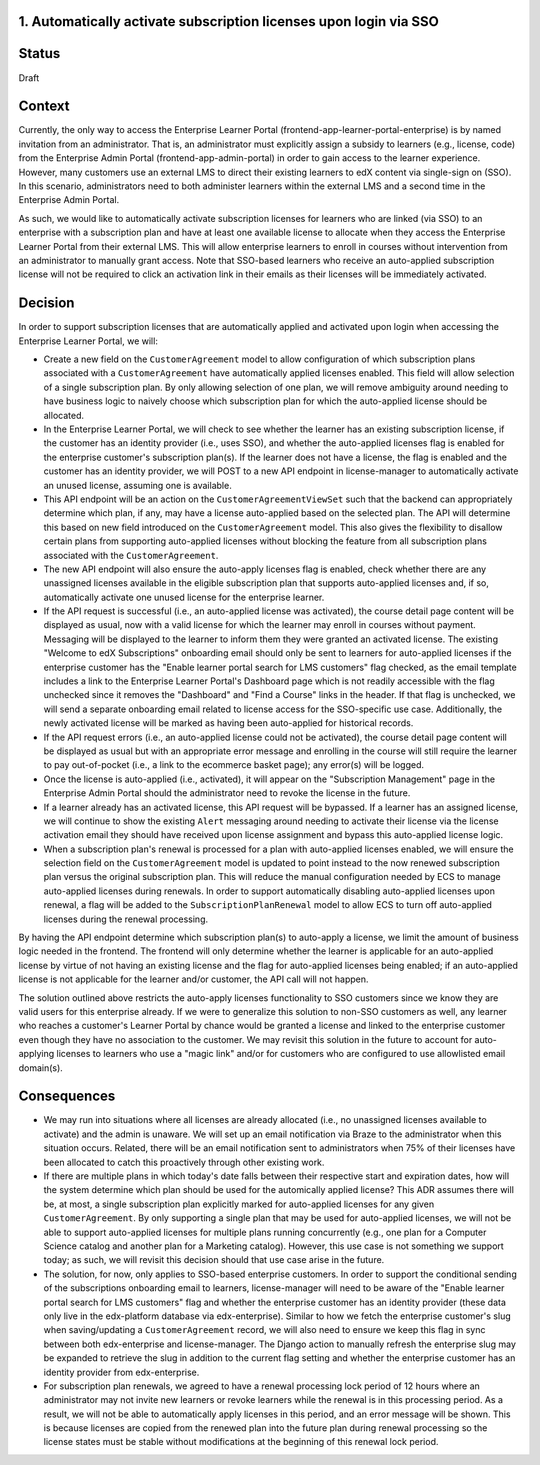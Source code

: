 1. Automatically activate subscription licenses upon login via SSO
======================

Status
======

Draft

Context
=======

Currently, the only way to access the Enterprise Learner Portal (frontend-app-learner-portal-enterprise) is by named invitation from an administrator. That is, an administrator must explicitly assign a subsidy to learners (e.g., license, code) from the Enterprise Admin Portal (frontend-app-admin-portal) in order to gain access to the learner experience. However, many customers use an external LMS to direct their existing learners to edX content via single-sign on (SSO). In this scenario, administrators need to both administer learners within the external LMS and a second time in the Enterprise Admin Portal.

As such, we would like to automatically activate subscription licenses for learners who are linked (via SSO) to an enterprise with a subscription plan and have at least one available license to allocate when they access the Enterprise Learner Portal from their external LMS. This will allow enterprise learners to enroll in courses without intervention from an administrator to manually grant access. Note that SSO-based learners who receive an auto-applied subscription license will not be required to click an activation link in their emails as their licenses will be immediately activated.

Decision
========

In order to support subscription licenses that are automatically applied and activated upon login when accessing the Enterprise Learner Portal, we will:

* Create a new field on the ``CustomerAgreement`` model to allow configuration of which subscription plans associated with a ``CustomerAgreement`` have automatically applied licenses enabled. This field will allow selection of a single subscription plan. By only allowing selection of one plan, we will remove ambiguity around needing to have business logic to naively choose which subscription plan for which the auto-applied license should be allocated.
* In the Enterprise Learner Portal, we will check to see whether the learner has an existing subscription license, if the customer has an identity provider (i.e., uses SSO), and whether the auto-applied licenses flag is enabled for the enterprise customer's subscription plan(s). If the learner does not have a license, the flag is enabled and the customer has an identity provider, we will POST to a new API endpoint in license-manager to automatically activate an unused license, assuming one is available.
* This API endpoint will be an action on the ``CustomerAgreementViewSet`` such that the backend can appropriately determine which plan, if any, may have a license auto-applied based on the selected plan. The API will determine this based on new field introduced on the ``CustomerAgreement`` model. This also gives the flexibility to disallow certain plans from supporting auto-applied licenses without blocking the feature from all subscription plans associated with the ``CustomerAgreement``.
* The new API endpoint will also ensure the auto-apply licenses flag is enabled, check whether there are any unassigned licenses available in the eligible subscription plan that supports auto-applied licenses and, if so, automatically activate one unused license for the enterprise learner.
* If the API request is successful (i.e., an auto-applied license was activated), the course detail page content will be displayed as usual, now with a valid license for which the learner may enroll in courses without payment. Messaging will be displayed to the learner to inform them they were granted an activated license. The existing "Welcome to edX Subscriptions" onboarding email should only be sent to learners for auto-applied licenses if the enterprise customer has the "Enable learner portal search for LMS customers" flag checked, as the email template includes a link to the Enterprise Learner Portal's Dashboard page which is not readily accessible with the flag unchecked since it removes the "Dashboard" and "Find a Course" links in the header. If that flag is unchecked, we will send a separate onboarding email related to license access for the SSO-specific use case. Additionally, the newly activated license will be marked as having been auto-applied for historical records.
* If the API request errors (i.e., an auto-applied license could not be activated), the course detail page content will be displayed as usual but with an appropriate error message and enrolling in the course will still require the learner to pay out-of-pocket (i.e., a link to the ecommerce basket page); any error(s) will be logged.
* Once the license is auto-applied (i.e., activated), it will appear on the "Subscription Management" page in the Enterprise Admin Portal should the administrator need to revoke the license in the future.
* If a learner already has an activated license, this API request will be bypassed. If a learner has an assigned license, we will continue to show the existing ``Alert`` messaging around needing to activate their license via the license activation email they should have received upon license assignment and bypass this auto-applied license logic.
* When a subscription plan's renewal is processed for a plan with auto-applied licenses enabled, we will ensure the selection field on the ``CustomerAgreement`` model is updated to point instead to the now renewed subscription plan versus the original subscription plan. This will reduce the manual configuration needed by ECS to manage auto-applied licenses during renewals. In order to support automatically disabling auto-applied licenses upon renewal, a flag will be added to the ``SubscriptionPlanRenewal`` model to allow ECS to turn off auto-applied licenses during the renewal processing.

By having the API endpoint determine  which subscription plan(s) to auto-apply a license, we limit the amount of business logic needed in the frontend. The frontend will only determine whether the learner is applicable for an auto-applied license by virtue of not having an existing license and the flag for auto-applied licenses being enabled; if an auto-applied license is not applicable for the learner and/or customer, the API call will not happen.

The solution outlined above restricts the auto-apply licenses functionality to SSO customers since we know they are valid users for this enterprise already. If we were to generalize this solution to non-SSO customers as well, any learner who reaches a customer's Learner Portal by chance would be granted a license and linked to the enterprise customer even though they have no association to the customer. We may revisit this solution in the future to account for auto-applying licenses to learners who use a "magic link" and/or for customers who are configured to use allowlisted email domain(s).

Consequences
============

* We may run into situations where all licenses are already allocated (i.e., no unassigned licenses available to activate) and the admin is unaware. We will set up an email notification via Braze to the administrator when this situation occurs. Related, there will be an email notification sent to administrators when 75% of their licenses have been allocated to catch this proactively through other existing work.
* If there are multiple plans in which today's date falls between their respective start and expiration dates, how will the system determine which plan should be used for the automically applied license? This ADR assumes there will be, at most, a single subscription plan explicitly marked for auto-applied licenses for any given ``CustomerAgreement``. By only supporting a single plan that may be used for auto-applied licenses, we will not be able to support auto-applied licenses for multiple plans running concurrently (e.g., one plan for a Computer Science catalog and another plan for a Marketing catalog). However, this use case is not something we support today; as such, we will revisit this decision should that use case arise in the future.
* The solution, for now, only applies to SSO-based enterprise customers. In order to support the conditional sending of the subscriptions onboarding email to learners, license-manager will need to be aware of the "Enable learner portal search for LMS customers" flag and whether the enterprise customer has an identity provider (these data only live in the edx-platform database via edx-enterprise). Similar to how we fetch the enterprise customer's slug when saving/updating a ``CustomerAgreement`` record, we will also need to ensure we keep this flag in sync between both edx-enterprise and license-manager. The Django action to manually refresh the enterprise slug may be expanded to retrieve the slug in addition to the current flag setting and whether the enterprise customer has an identity provider from edx-enterprise.
* For subscription plan renewals, we agreed to have a renewal processing lock period of 12 hours where an administrator may not invite new learners or revoke learners while the renewal is in this processing period. As a result, we will not be able to automatically apply licenses in this period, and an error message will be shown. This is because licenses are copied from the renewed plan into the future plan during renewal processing so the license states must be stable without modifications at the beginning of this renewal lock period.
